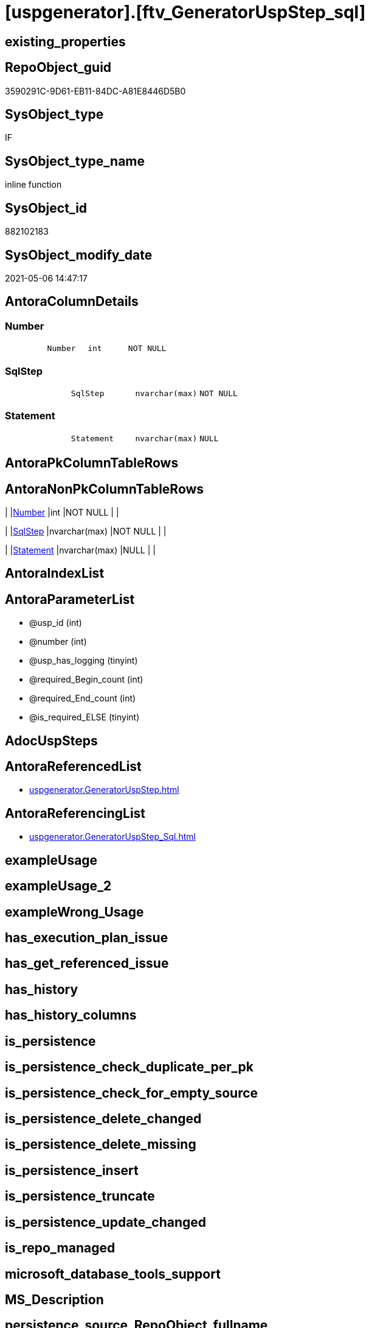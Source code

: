 = [uspgenerator].[ftv_GeneratorUspStep_sql]

== existing_properties

// tag::existing_properties[]
:ExistsProperty--antorareferencedlist:
:ExistsProperty--antorareferencinglist:
:ExistsProperty--referencedobjectlist:
:ExistsProperty--sql_modules_definition:
:ExistsProperty--AntoraParameterList:
:ExistsProperty--Columns:
// end::existing_properties[]

== RepoObject_guid

// tag::RepoObject_guid[]
3590291C-9D61-EB11-84DC-A81E8446D5B0
// end::RepoObject_guid[]

== SysObject_type

// tag::SysObject_type[]
IF
// end::SysObject_type[]

== SysObject_type_name

// tag::SysObject_type_name[]
inline function
// end::SysObject_type_name[]

== SysObject_id

// tag::SysObject_id[]
882102183
// end::SysObject_id[]

== SysObject_modify_date

// tag::SysObject_modify_date[]
2021-05-06 14:47:17
// end::SysObject_modify_date[]

== AntoraColumnDetails

// tag::AntoraColumnDetails[]
[[column-Number]]
=== Number

[cols="d,m,m,m,m,d"]
|===
|
|Number
|int
|NOT NULL
|
|
|===


[[column-SqlStep]]
=== SqlStep

[cols="d,m,m,m,m,d"]
|===
|
|SqlStep
|nvarchar(max)
|NOT NULL
|
|
|===


[[column-Statement]]
=== Statement

[cols="d,m,m,m,m,d"]
|===
|
|Statement
|nvarchar(max)
|NULL
|
|
|===


// end::AntoraColumnDetails[]

== AntoraPkColumnTableRows

// tag::AntoraPkColumnTableRows[]



// end::AntoraPkColumnTableRows[]

== AntoraNonPkColumnTableRows

// tag::AntoraNonPkColumnTableRows[]
|
|<<column-Number>>
|int
|NOT NULL
|
|

|
|<<column-SqlStep>>
|nvarchar(max)
|NOT NULL
|
|

|
|<<column-Statement>>
|nvarchar(max)
|NULL
|
|

// end::AntoraNonPkColumnTableRows[]

== AntoraIndexList

// tag::AntoraIndexList[]

// end::AntoraIndexList[]

== AntoraParameterList

// tag::AntoraParameterList[]
* @usp_id (int)
* @number (int)
* @usp_has_logging (tinyint)
* @required_Begin_count (int)
* @required_End_count (int)
* @is_required_ELSE (tinyint)
// end::AntoraParameterList[]

== AdocUspSteps

// tag::adocuspsteps[]

// end::adocuspsteps[]


== AntoraReferencedList

// tag::antorareferencedlist[]
* xref:uspgenerator.GeneratorUspStep.adoc[]
// end::antorareferencedlist[]


== AntoraReferencingList

// tag::antorareferencinglist[]
* xref:uspgenerator.GeneratorUspStep_Sql.adoc[]
// end::antorareferencinglist[]


== exampleUsage

// tag::exampleusage[]

// end::exampleusage[]


== exampleUsage_2

// tag::exampleusage_2[]

// end::exampleusage_2[]


== exampleWrong_Usage

// tag::examplewrong_usage[]

// end::examplewrong_usage[]


== has_execution_plan_issue

// tag::has_execution_plan_issue[]

// end::has_execution_plan_issue[]


== has_get_referenced_issue

// tag::has_get_referenced_issue[]

// end::has_get_referenced_issue[]


== has_history

// tag::has_history[]

// end::has_history[]


== has_history_columns

// tag::has_history_columns[]

// end::has_history_columns[]


== is_persistence

// tag::is_persistence[]

// end::is_persistence[]


== is_persistence_check_duplicate_per_pk

// tag::is_persistence_check_duplicate_per_pk[]

// end::is_persistence_check_duplicate_per_pk[]


== is_persistence_check_for_empty_source

// tag::is_persistence_check_for_empty_source[]

// end::is_persistence_check_for_empty_source[]


== is_persistence_delete_changed

// tag::is_persistence_delete_changed[]

// end::is_persistence_delete_changed[]


== is_persistence_delete_missing

// tag::is_persistence_delete_missing[]

// end::is_persistence_delete_missing[]


== is_persistence_insert

// tag::is_persistence_insert[]

// end::is_persistence_insert[]


== is_persistence_truncate

// tag::is_persistence_truncate[]

// end::is_persistence_truncate[]


== is_persistence_update_changed

// tag::is_persistence_update_changed[]

// end::is_persistence_update_changed[]


== is_repo_managed

// tag::is_repo_managed[]

// end::is_repo_managed[]


== microsoft_database_tools_support

// tag::microsoft_database_tools_support[]

// end::microsoft_database_tools_support[]


== MS_Description

// tag::ms_description[]

// end::ms_description[]


== persistence_source_RepoObject_fullname

// tag::persistence_source_repoobject_fullname[]

// end::persistence_source_repoobject_fullname[]


== persistence_source_RepoObject_fullname2

// tag::persistence_source_repoobject_fullname2[]

// end::persistence_source_repoobject_fullname2[]


== persistence_source_RepoObject_guid

// tag::persistence_source_repoobject_guid[]

// end::persistence_source_repoobject_guid[]


== persistence_source_RepoObject_xref

// tag::persistence_source_repoobject_xref[]

// end::persistence_source_repoobject_xref[]


== pk_index_guid

// tag::pk_index_guid[]

// end::pk_index_guid[]


== pk_IndexPatternColumnDatatype

// tag::pk_indexpatterncolumndatatype[]

// end::pk_indexpatterncolumndatatype[]


== pk_IndexPatternColumnName

// tag::pk_indexpatterncolumnname[]

// end::pk_indexpatterncolumnname[]


== pk_IndexSemanticGroup

// tag::pk_indexsemanticgroup[]

// end::pk_indexsemanticgroup[]


== ReferencedObjectList

// tag::referencedobjectlist[]
* [uspgenerator].[GeneratorUspStep]
// end::referencedobjectlist[]


== usp_persistence_RepoObject_guid

// tag::usp_persistence_repoobject_guid[]

// end::usp_persistence_repoobject_guid[]


== UspParameters

// tag::uspparameters[]

// end::uspparameters[]


== sql_modules_definition

// tag::sql_modules_definition[]
[source,sql]
----

CREATE Function [uspgenerator].[ftv_GeneratorUspStep_sql]
(
    @usp_id               Int
  , @number               Int
  , @usp_has_logging      TinyInt = 0
  , @required_Begin_count Int     = 0 --how many "BEGIN" should be added in front of statement (required in condition blocks)
  , @required_End_count   Int     = 0 --how many "END" should be added at the of statement (required in condition blocks)
  , @is_required_ELSE     TinyInt = 0 --"ELSE" should be added in front of statement (required in condition blocks)
)
Returns Table
As
Return
(
    Select
        --
        SqlStep =
        --
        Concat (
                   Cast('' As NVarchar(Max))
                 , '/*'
                 , (
                       Select
                           Number
                         , Parent_Number
                         , Name
                         , has_logging
                         , is_condition
                         , is_inactive
                         , is_SubProcedure
                         , log_source_object
                         , log_target_object
                         , log_flag_InsertUpdateDelete
                         , info_01
                         , info_02
                         , info_03
                         , info_04
                         , info_05
                         , info_06
                         , info_07
                         , info_08
                         , info_09
                       For Json Path, Root('ReportUspStep')
                   )
                 , '*/'
                 , Char ( 13 ) + Char ( 10 )
                 , Case @is_required_ELSE
                       When 1
                           Then
                           'ELSE' + Char ( 13 ) + Char ( 10 )
                   End
                 , Replicate ( 'BEGIN' + Char ( 13 ) + Char ( 10 ), @required_Begin_count )
                 , Case
                       When is_SubProcedure = 1
                           Then
                           --no logging
                           Concat (
                                      'EXEC '
                                    , Statement
                                    , Char ( 13 ) + Char ( 10 )
                                    , '--add your own parameters'
                                    , Case
                                          When Not info_01 Is Null
                                              Then
                                              Concat ( Char ( 13 ) + Char ( 10 ), '  ', '@', info_01 )
                                      End
                                    , Case
                                          When Not info_02 Is Null
                                              Then
                                              Concat ( Char ( 13 ) + Char ( 10 ), '  ', ',', '@', info_02 )
                                      End
                                    , Case
                                          When Not info_03 Is Null
                                              Then
                                              Concat ( Char ( 13 ) + Char ( 10 ), '  ', ',', '@', info_03 )
                                      End
                                    , Case
                                          When Not info_04 Is Null
                                              Then
                                              Concat ( Char ( 13 ) + Char ( 10 ), '  ', ',', '@', info_04 )
                                      End
                                    , Case
                                          When Not info_05 Is Null
                                              Then
                                              Concat ( Char ( 13 ) + Char ( 10 ), '  ', ',', '@', info_05 )
                                      End
                                    , Case
                                          When Not info_06 Is Null
                                              Then
                                              Concat ( Char ( 13 ) + Char ( 10 ), '  ', ',', '@', info_06 )
                                      End
                                    , Case
                                          When Not info_07 Is Null
                                              Then
                                              Concat ( Char ( 13 ) + Char ( 10 ), '  ', ',', '@', info_07 )
                                      End
                                    , Case
                                          When Not info_08 Is Null
                                              Then
                                              Concat ( Char ( 13 ) + Char ( 10 ), '  ', ',', '@', info_08 )
                                      End
                                    , Case
                                          When Not info_09 Is Null
                                              Then
                                              Concat ( Char ( 13 ) + Char ( 10 ), '  ', ',', '@', info_09 )
                                      End
                                    , Case
                                          When @usp_has_logging = 1
                                              Then
                                              Concat (
                                                         ''
                                                       , Case
                                                             When Not info_01 Is Null
                                                                  Or Not info_02 Is Null
                                                                  Or Not info_03 Is Null
                                                                  Or Not info_04 Is Null
                                                                  Or Not info_05 Is Null
                                                                  Or Not info_06 Is Null
                                                                  Or Not info_07 Is Null
                                                                  Or Not info_08 Is Null
                                                                  Or Not info_09 Is Null
                                                                 Then
                                                                 Concat ( Char ( 13 ) + Char ( 10 ), ',' )
                                                         End
                                                       , Char ( 13 ) + Char ( 10 )
                                                       , '--logging parameters'
                                                       , Char ( 13 ) + Char ( 10 )
                                                       , ' @execution_instance_guid = @execution_instance_guid'
                                                       , Char ( 13 ) + Char ( 10 )
                                                       , ' , @ssis_execution_id = @ssis_execution_id'
                                                       , Char ( 13 ) + Char ( 10 )
                                                       , ' , @sub_execution_id = @sub_execution_id'
                                                       , Char ( 13 ) + Char ( 10 )
                                                       , ' , @parent_execution_log_id = @current_execution_log_id'
                                                     )
                                      End
                                    , Char ( 13 ) + Char ( 10 )
                                  )
                       When is_condition = 1
                           Then
                           --no logging
                           Concat ( 'IF ', Statement )
                       Else
                           --other statements
                           Concat (
                                      ''
                                    , 'PRINT CONCAT(''usp_id;Number;Parent_Number: '','
                                    , usp_id
                                    , ','';'','
                                    , Number
                                    , ','';'','
                                    , Case
                                          When Not Parent_Number Is Null
                                              Then
                                              Cast(Parent_Number As Varchar(50))
                                          Else
                                              'NULL'
                                      End
                                    , ');'
                                    , Char ( 13 ) + Char ( 10 )
                                    , Char ( 13 ) + Char ( 10 )
                                    , '/*' + Char ( 13 ) + Char ( 10 ) + Description + Char ( 13 ) + Char ( 10 ) + '*/'
                                      + Char ( 13 ) + Char ( 10 )
                                    , Statement
                                    --logging depending on parameter @usp_has_logging
                                    , Case
                                          When @usp_has_logging = 1
                                               And has_logging = 1
                                              Then
                                              Concat (
                                                         ''
                                                       , Char ( 13 ) + Char ( 10 )
                                                       , Char ( 13 ) + Char ( 10 )
                                                       , '-- Logging START --'
                                                       , Char ( 13 ) + Char ( 10 )
                                                       , 'SET @rows = @@ROWCOUNT'
                                                       , Char ( 13 ) + Char ( 10 )
                                                       , 'SET @step_id = @step_id + 1'
                                                       --, char(13), char(10), 'SET @step_name = ''', [Name], ''''
                                                       , Char ( 13 ) + Char ( 10 )
                                                       , 'SET @step_name = '
                                                       , Case
                                                             When Not Name Is Null
                                                                 Then
                                                                 '''' + Replace ( Name, '''', '''''' ) + ''''
                                                             Else
                                                                 'NULL'
                                                         End
                                                       , Char ( 13 ) + Char ( 10 )
                                                       , 'SET @source_object = '
                                                       , Case
                                                             When Not log_source_object Is Null
                                                                 Then
                                                                 '''' + log_source_object + ''''
                                                             Else
                                                                 'NULL'
                                                         End
                                                       , Char ( 13 ) + Char ( 10 )
                                                       , 'SET @target_object = '
                                                       , Case
                                                             When Not log_target_object Is Null
                                                                 Then
                                                                 '''' + log_target_object + ''''
                                                             Else
                                                                 'NULL'
                                                         End
                                                       , Char ( 13 ) + Char ( 10 )
                                                       , Char ( 13 ) + Char ( 10 )
                                                       , 'EXEC logs.usp_ExecutionLog_insert '
                                                       , Char ( 13 ) + Char ( 10 )
                                                       , ' @execution_instance_guid = @execution_instance_guid'
                                                       , Char ( 13 ) + Char ( 10 )
                                                       , ' , @ssis_execution_id = @ssis_execution_id'
                                                       , Char ( 13 ) + Char ( 10 )
                                                       , ' , @sub_execution_id = @sub_execution_id'
                                                       , Char ( 13 ) + Char ( 10 )
                                                       , ' , @parent_execution_log_id = @parent_execution_log_id'
                                                       , Char ( 13 ) + Char ( 10 )
                                                       , ' , @current_execution_guid = @current_execution_guid'
                                                       , Char ( 13 ) + Char ( 10 )
                                                       , ' , @proc_id = @proc_id'
                                                       , Char ( 13 ) + Char ( 10 )
                                                       , ' , @proc_schema_name = @proc_schema_name'
                                                       , Char ( 13 ) + Char ( 10 )
                                                       , ' , @proc_name = @proc_name'
                                                       , Char ( 13 ) + Char ( 10 )
                                                       , ' , @event_info = @event_info'
                                                       , Char ( 13 ) + Char ( 10 )
                                                       , ' , @step_id = @step_id'
                                                       , Char ( 13 ) + Char ( 10 )
                                                       , ' , @step_name = @step_name'
                                                       , Char ( 13 ) + Char ( 10 )
                                                       , ' , @source_object = @source_object'
                                                       , Char ( 13 ) + Char ( 10 )
                                                       , ' , @target_object = @target_object'
                                                       , Char ( 13 ) + Char ( 10 )
                                                       , Case log_flag_InsertUpdateDelete
                                                             When 'I'
                                                                 Then
                                                                 ' , @inserted = @rows'
                                                             When 'U'
                                                                 Then
                                                                 ' , @updated = @rows'
                                                             When 'D'
                                                                 Then
                                                                 ' , @deleted = @rows'
                                                         End
                                                       , Case
                                                             When Not info_01 Is Null
                                                                 Then
                                                                 Concat (
                                                                            Char ( 13 ) + Char ( 10 )
                                                                          , ' , @info_01 = '''
                                                                          , info_01
                                                                          , ''''
                                                                        )
                                                         End
                                                       , Case
                                                             When Not info_02 Is Null
                                                                 Then
                                                                 Concat (
                                                                            Char ( 13 ) + Char ( 10 )
                                                                          , ' , @info_01 = '''
                                                                          , info_02
                                                                          , ''''
                                                                        )
                                                         End
                                                       , Case
                                                             When Not info_03 Is Null
                                                                 Then
                                                                 Concat (
                                                                            Char ( 13 ) + Char ( 10 )
                                                                          , ' , @info_01 = '''
                                                                          , info_03
                                                                          , ''''
                                                                        )
                                                         End
                                                       , Case
                                                             When Not info_04 Is Null
                                                                 Then
                                                                 Concat (
                                                                            Char ( 13 ) + Char ( 10 )
                                                                          , ' , @info_01 = '''
                                                                          , info_04
                                                                          , ''''
                                                                        )
                                                         End
                                                       , Case
                                                             When Not info_05 Is Null
                                                                 Then
                                                                 Concat (
                                                                            Char ( 13 ) + Char ( 10 )
                                                                          , ' , @info_01 = '''
                                                                          , info_05
                                                                          , ''''
                                                                        )
                                                         End
                                                       , Case
                                                             When Not info_06 Is Null
                                                                 Then
                                                                 Concat (
                                                                            Char ( 13 ) + Char ( 10 )
                                                                          , ' , @info_01 = '''
                                                                          , info_06
                                                                          , ''''
                                                                        )
                                                         End
                                                       , Case
                                                             When Not info_07 Is Null
                                                                 Then
                                                                 Concat (
                                                                            Char ( 13 ) + Char ( 10 )
                                                                          , ' , @info_01 = '''
                                                                          , info_07
                                                                          , ''''
                                                                        )
                                                         End
                                                       , Case
                                                             When Not info_08 Is Null
                                                                 Then
                                                                 Concat (
                                                                            Char ( 13 ) + Char ( 10 )
                                                                          , ' , @info_01 = '''
                                                                          , info_08
                                                                          , ''''
                                                                        )
                                                         End
                                                       , Case
                                                             When Not info_09 Is Null
                                                                 Then
                                                                 Concat (
                                                                            Char ( 13 ) + Char ( 10 )
                                                                          , ' , @info_01 = '''
                                                                          , info_09
                                                                          , ''''
                                                                        )
                                                         End
                                                       , Char ( 13 ) + Char ( 10 )
                                                       , '-- Logging END --'
                                                     --, char(13), char(10)
                                                     )
                                      End
                                  )
                   End
                 , Replicate ( Char ( 13 ) + Char ( 10 ) + 'END;', @required_End_count )
                 , Char ( 13 ) + Char ( 10 )
               )
      , Number
      , Statement
    From
        [uspgenerator].GeneratorUspStep s
    Where
        s.usp_id     = @usp_id
        And s.Number = @number
);

----
// end::sql_modules_definition[]


